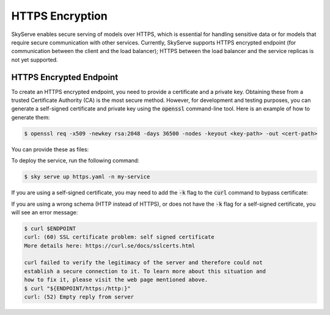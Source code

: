 .. _https:

HTTPS Encryption
================

SkyServe enables secure serving of models over HTTPS, which is essential for handling sensitive data or for models that require secure communication with other services. Currently, SkyServe supports HTTPS encrypted endpoint (for communication between the client and the load balancer); HTTPS between the load balancer and the service replicas is not yet supported.

HTTPS Encrypted Endpoint
------------------------

To create an HTTPS encrypted endpoint, you need to provide a certificate and a private key. Obtaining these from a trusted Certificate Authority (CA) is the most secure method. However, for development and testing purposes, you can generate a self-signed certificate and private key using the :code:`openssl` command-line tool. Here is an example of how to generate them:

.. code-block:: bash

  $ openssl req -x509 -newkey rsa:2048 -days 36500 -nodes -keyout <key-path> -out <cert-path>

You can provide these as files:

.. code-block:: yaml
  :emphasize-lines: 5-6

  # https.yaml
  service:
    readiness_probe: /
    tls:
      keyfile: <key-path>
      certfile: <cert-path>

  resources:
    ports: 8080

  run: python3 -m http.server 8080

To deploy the service, run the following command:

.. code-block:: bash

  $ sky serve up https.yaml -n my-service

If you are using a self-signed certificate, you may need to add the :code:`-k` flag to the :code:`curl` command to bypass certificate:

.. code-block:: bash
  :emphasize-lines: 2

  $ ENDPOINT=$(sky serve status --endpoint my-service)
  $ curl -k $ENDPOINT
  <!DOCTYPE HTML PUBLIC "-//W3C//DTD HTML 4.01//EN" "http://www.w3.org/TR/html4/strict.dtd">
  <html>
  <head>
  <meta http-equiv="Content-Type" content="text/html; charset=utf-8">
  <title>Directory listing for /?</title>
  </head>
  <body>
  <h1>Directory listing for /?</h1>
  <hr>
  <ul>
  </ul>
  <hr>
  </body>
  </html>

If you are using a wrong schema (HTTP instead of HTTPS), or does not have the :code:`-k` flag for a self-signed certificate, you will see an error message:

.. code-block:: bash

  $ curl $ENDPOINT
  curl: (60) SSL certificate problem: self signed certificate
  More details here: https://curl.se/docs/sslcerts.html

  curl failed to verify the legitimacy of the server and therefore could not
  establish a secure connection to it. To learn more about this situation and
  how to fix it, please visit the web page mentioned above.
  $ curl "${ENDPOINT/https:/http:}"
  curl: (52) Empty reply from server

